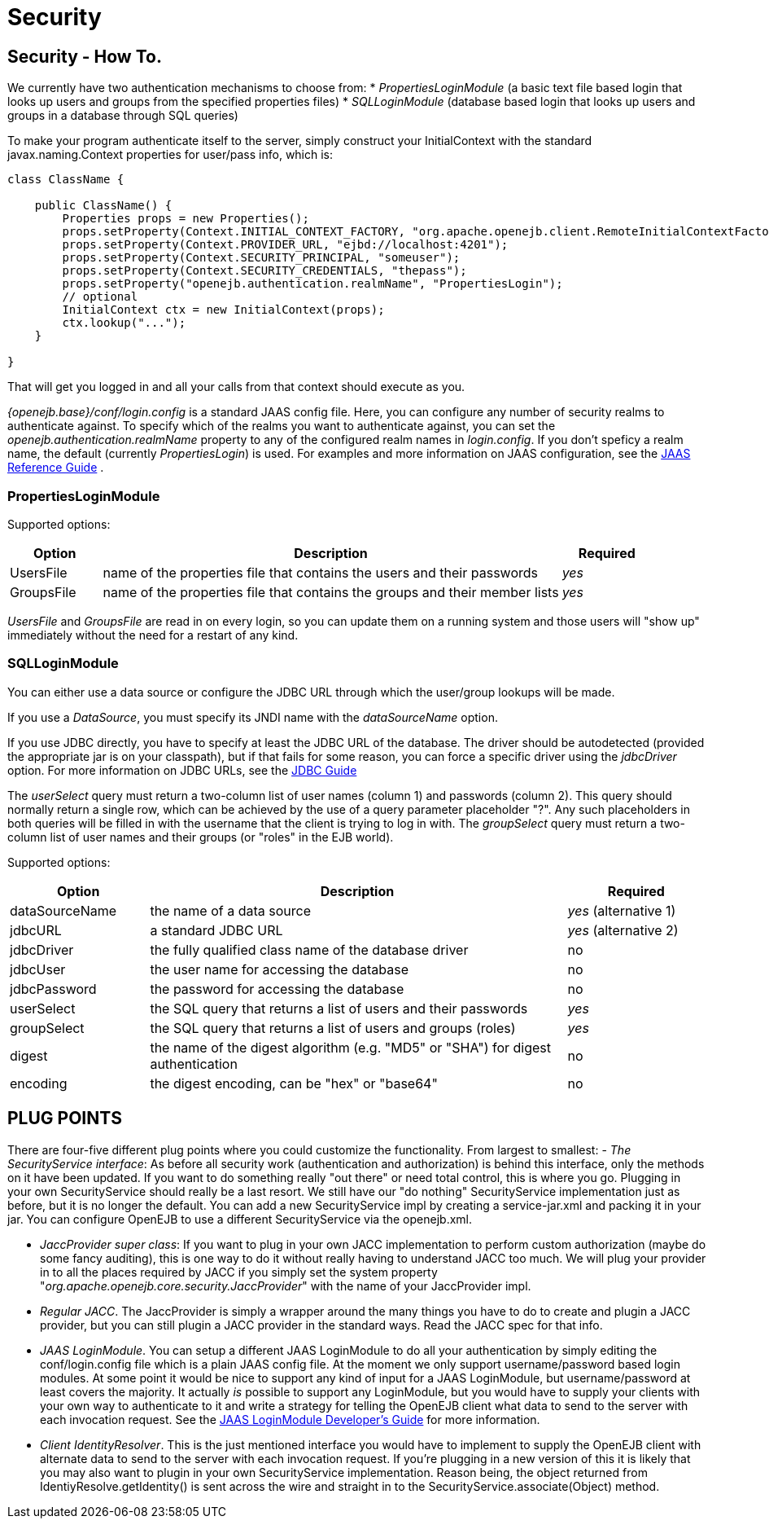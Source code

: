 = Security
:index-group: Configuration
:jbake-date: 2018-12-05
:jbake-type: page
:jbake-status: published

== Security - How To.

We currently have two authentication mechanisms to choose from: *
_PropertiesLoginModule_ (a basic text file based login that looks up
users and groups from the specified properties files) * _SQLLoginModule_
(database based login that looks up users and groups in a database
through SQL queries)

To make your program authenticate itself to the server, simply construct
your InitialContext with the standard javax.naming.Context properties
for user/pass info, which is:

[source,java]
----
class ClassName {

    public ClassName() {
        Properties props = new Properties();
        props.setProperty(Context.INITIAL_CONTEXT_FACTORY, "org.apache.openejb.client.RemoteInitialContextFactory");
        props.setProperty(Context.PROVIDER_URL, "ejbd://localhost:4201");
        props.setProperty(Context.SECURITY_PRINCIPAL, "someuser");
        props.setProperty(Context.SECURITY_CREDENTIALS, "thepass");
        props.setProperty("openejb.authentication.realmName", "PropertiesLogin");
        // optional
        InitialContext ctx = new InitialContext(props);
        ctx.lookup("...");
    }

}
----

That will get you logged in and all your calls from that context should
execute as you.

_{openejb.base}/conf/login.config_ is a standard JAAS config file.
Here, you can configure any number of security realms to authenticate
against. To specify which of the realms you want to authenticate
against, you can set the _openejb.authentication.realmName_ property to
any of the configured realm names in _login.config_. If you don't
speficy a realm name, the default (currently _PropertiesLogin_) is used.
For examples and more information on JAAS configuration, see the
http://java.sun.com/javase/6/docs/technotes/guides/security/jaas/JAASRefGuide.html[JAAS Reference Guide] .

=== PropertiesLoginModule

Supported options:

[cols="1,5,1"]
|===
|Option |Description |Required

|UsersFile
|name of the properties file that contains the users and their passwords
|_yes_

|GroupsFile
|name of the properties file that contains the groups and their member lists
|_yes_
|===

_UsersFile_ and _GroupsFile_ are read in on every login, so +you can
update them+ on a running system and those users will "show up"
immediately +without the need for a restart+ of any kind.

=== SQLLoginModule

You can either use a data source or configure the JDBC URL through which
the user/group lookups will be made.

If you use a _DataSource_, you must specify its JNDI name with the
_dataSourceName_ option.

If you use JDBC directly, you have to specify at least the JDBC URL of
the database. The driver should be autodetected (provided the
appropriate jar is on your classpath), but if that fails for some
reason, you can force a specific driver using the _jdbcDriver_ option.
For more information on JDBC URLs, see the
http://java.sun.com/javase/6/docs/technotes/guides/jdbc/[JDBC Guide]

The _userSelect_ query must return a two-column list of user names
(column 1) and passwords (column 2). This query should normally return a
single row, which can be achieved by the use of a query parameter
placeholder "?". Any such placeholders in both queries will be filled in
with the username that the client is trying to log in with. The
_groupSelect_ query must return a two-column list of user names and
their groups (or "roles" in the EJB world).

Supported options:

[cols="1,3,1"]
|===
|Option |Description |Required

|dataSourceName
|the name of a data source
|_yes_ (alternative 1)

|jdbcURL
|a standard JDBC URL
|_yes_ (alternative 2)

|jdbcDriver
|the fully qualified class name of the database driver
|no

|jdbcUser
|the user name for accessing the database
|no

|jdbcPassword
|the password for accessing the database
|no

|userSelect
|the SQL query that returns a list of users and their passwords
|_yes_

|groupSelect
|the SQL query that returns a list of users and groups (roles)
|_yes_

|digest
|the name of the digest algorithm (e.g. "MD5" or "SHA") for digest
authentication
|no

|encoding
|the digest encoding, can be "hex" or "base64"
|no
|===

== PLUG POINTS

There are four-five different plug points where you could customize the
functionality. From largest to smallest: - _The SecurityService
interface_: As before all security work (authentication and
authorization) is behind this interface, only the methods on it have
been updated. If you want to do something really "out there" or need
total control, this is where you go. Plugging in your own
SecurityService should really be a last resort. We still have our "do
nothing" SecurityService implementation just as before, but it is no
longer the default. +You can add a new SecurityService impl by creating
a service-jar.xml and packing it in your jar+. You can configure OpenEJB
to use a different SecurityService via the openejb.xml.

* _JaccProvider super class_: If you want to plug in your own JACC
implementation to perform custom authorization (maybe do some fancy
auditing), this is one way to do it without really having to understand
JACC too much. We will plug your provider in to all the places required
by JACC if you simply +set the system property+
"_org.apache.openejb.core.security.JaccProvider_" with the name of your
JaccProvider impl.
* _Regular JACC_. The JaccProvider is simply a wrapper around the many
things you have to do to create and plugin a JACC provider, but you can
still plugin a JACC provider in the standard ways. Read the JACC spec
for that info.
* _JAAS LoginModule_. You can setup a different JAAS LoginModule to do
all your authentication by simply editing the conf/login.config file
which is a plain JAAS config file. At the moment we only support
username/password based login modules. At some point it would be nice to
support any kind of input for a JAAS LoginModule, but username/password
at least covers the majority. It actually _is_ possible to support any
LoginModule, but you would have to supply your clients with your own way
to authenticate to it and write a strategy for telling the OpenEJB
client what data to send to the server with each invocation request. See
the
http://java.sun.com/javase/6/docs/technotes/guides/security/jaas/JAASLMDevGuide.html[JAAS LoginModule Developer's Guide] for more information.
* _Client IdentityResolver_. This is the just mentioned interface you
would have to implement to supply the OpenEJB client with alternate data
to send to the server with each invocation request. If you're plugging
in a new version of this it is likely that you may also want to plugin
in your own SecurityService implementation. Reason being, the object
returned from IdentiyResolve.getIdentity() is sent across the wire and
straight in to the SecurityService.associate(Object) method.
